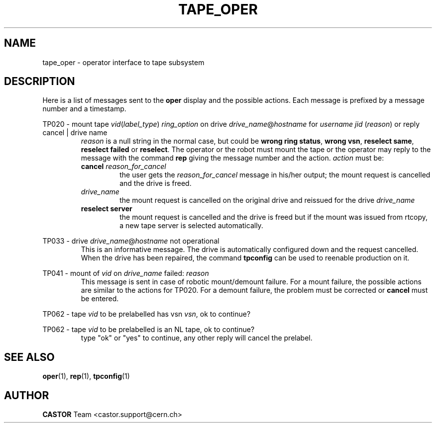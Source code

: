 .\" Copyright (C) 1996-2000 by CERN/IT/PDP/DM
.\" All rights reserved
.\"
.TH TAPE_OPER 1 "$Date: 2001/09/26 09:13:56 $" CASTOR "Ctape Administrator Commands"
.SH NAME
tape_oper \- operator interface to tape subsystem
.SH DESCRIPTION
Here is a list of messages sent to the
.B oper
display and the possible actions.
Each message is prefixed by a message number and a timestamp.
.LP
TP020 - mount tape 
.IR vid ( label_type )
.I ring_option
on drive
.IR drive_name @ hostname
for
.I username
.IR jid " (" reason )
or reply cancel | drive name
.RS
.I reason
is a null string in the normal case, but could be
.BR "wrong ring status" ,
.BR "wrong vsn" ,
.BR "reselect same" ,
.BR "reselect failed"
or
.BR "reselect" .
The operator or the robot must mount the tape or the operator may reply to
the message with the command
.B rep
giving the message number and the action.
.I action
must be:
.TP
.BI cancel " reason_for_cancel"
the user gets the
.I reason_for_cancel
message in his/her output;
the mount request is cancelled and the drive is freed.
.TP
.I drive_name
the mount request is cancelled on the original drive and reissued for the drive
.I drive_name
.TP
.B reselect server
the mount request is cancelled and the drive is freed but if the mount
was issued from rtcopy, a new tape server is selected automatically.
.RE
.LP
TP033 - drive
.IR drive_name @ hostname
not operational
.RS
This is an informative message. The drive is automatically configured down
and the request cancelled.
When the drive has been repaired, the command
.B tpconfig
can be used to reenable production on it.
.RE
.LP
TP041 - mount of
.I vid
on
.I drive_name
failed:
.I reason
.RS
This message is sent in case of robotic mount/demount failure.
For a mount failure, the possible actions are similar to the actions for TP020.
For a demount failure, the problem must be corrected or
.B cancel
must be entered.
.RE
.LP
TP062 - tape
.I vid
to be prelabelled has vsn
.IR vsn ,
ok to continue?
.LP
TP062 - tape
.I vid
to be prelabelled is an NL tape, ok to continue?
.RS
type "ok" or "yes" to continue, any other reply will cancel the prelabel.
.RE
.SH SEE ALSO
.BR oper (1),
.BR rep (1),
.BR tpconfig (1)
.SH AUTHOR
\fBCASTOR\fP Team <castor.support@cern.ch>
